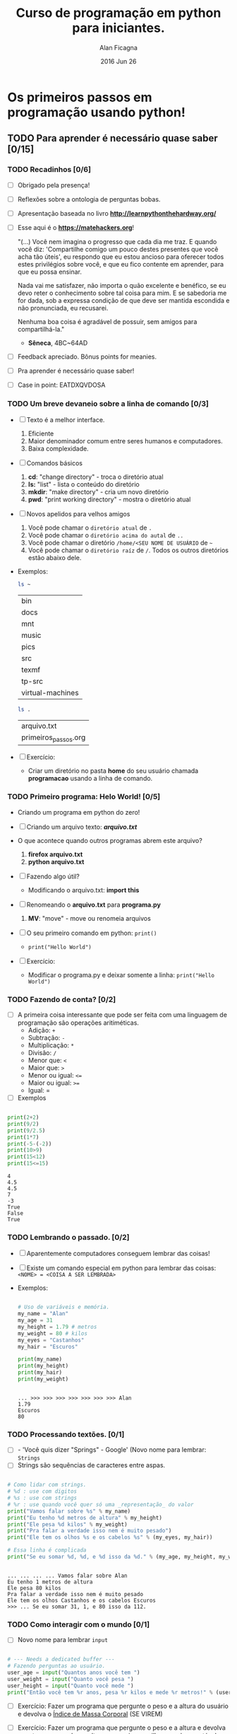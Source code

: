 #+TITLE:  Curso de programação em python para iniciantes.
#+AUTHOR: Alan Ficagna
#+EMAIL:  alan.ficagna@gmail.com
#+DATE:   2016 Jun 26
#+TAGS: :presentation: :python: :intro:

* Os primeiros passos em programação usando python!
** TODO Para *aprender* é necessário *quase* saber [0/15]
*** TODO Recadinhos [0/6]

    - [ ] Obrigado pela presença!

        [[file:matehackers-logo-vetor.jpg]]

    - [ ] Reflexões sobre a ontologia de perguntas bobas.
    - [ ] Apresentação baseada no livro *[[http://learnpythonthehardway.org/]]*
    - [ ] Esse aqui é o *[[https://matehackers.org]]*!

      "(...) Você nem imagina o progresso que cada dia me traz. E
      quando você diz: 'Compartilhe comigo um pouco destes presentes
      que você acha tão úteis', eu respondo que eu estou ancioso para
      oferecer todos estes privilégios sobre você, e que eu fico
      contente em aprender, para que eu possa ensinar.

      Nada vai me satisfazer, não importa o quão excelente e benéfico,
      se eu devo reter o conhecimento sobre tal coisa para mim. E se
      sabedoria me for dada, sob a expressa condição de que deve ser
      mantida escondida e não pronunciada, eu recusarei.

      Nenhuma boa coisa é agradável de possuir, sem amigos para
      compartilhá-la."

      - *Sêneca*, 4BC~64AD

    - [ ] Feedback apreciado. Bônus points for meanies.
    - [ ] Pra aprender é necessário quase saber!
    - [ ] Case in point: EATDXQVDOSA

*** TODO Um breve devaneio sobre a linha de comando [0/3]

    - [ ] Texto é a melhor interface.
      1. Eficiente
      2. Maior denominador comum entre seres humanos e computadores.
      3. Baixa complexidade.

    - [ ] Comandos básicos
      1. *cd*: "change directory" - troca o diretório atual
      2. *ls:* "list" - lista o conteúdo do diretório
      3. *mkdir*: "make directory" - cria um novo diretório
      4. *pwd*: "print working directory" - mostra o diretório atual

    - [ ] Novos apelidos para velhos amigos
      1. Você pode chamar o =diretório atual= de =.=
      2. Você pode chamar o =diretório acima do autal= de =..=
      3. Você pode chamar o diretório =/home/<SEU NOME DE USUÁRIO= de =~=
      4. Você pode chamar o =diretório raíz= de =/=. Todos os outros
         diretórios estão abaixo dele.

    - Exemplos:

      #+BEGIN_SRC sh
        ls ~
      #+END_SRC

      #+RESULTS:
      | bin              |
      | docs             |
      | mnt              |
      | music            |
      | pics             |
      | src              |
      | texmf            |
      | tp-src           |
      | virtual-machines |

      #+BEGIN_SRC sh
        ls .
      #+END_SRC

      #+RESULTS:
      | arquivo.txt          |
      | primeiros_passos.org |

    - [ ] Exercício:
      - Criar um diretório no pasta *home* do seu usuário chamada
        *programacao* usando a linha de comando.

*** TODO Primeiro programa: *Helo World*! [0/5]

    - Criando um programa em python do zero!

    - [ ] Criando um arquivo texto: *[[file+emacs:arquivo.txt][arquivo.txt]]*
    - O que acontece quando outros programas abrem este arquivo?
      1. *firefox arquivo.txt*
      2. *python arquivo.txt*

    - [ ] Fazendo algo útil?
      - Modificando o arquivo.txt: *import this*

    - [ ] Renomeando o *arquivo.txt* para *programa.py*
      1. *MV*: "move" - move ou renomeia arquivos

    - [ ] O seu primeiro comando em python: =print()=
      + =print("Hello World")=

    - [ ] Exercício:
      - Modificar o programa.py e deixar somente a linha: =print("Hello World")=

*** TODO Fazendo de conta? [0/2]

    * [ ] A primeira coisa interessante que pode ser feita com uma
      linguagem de programação são operações aritiméticas.
      * Adição: =+=
      * Subtração: =-=
      * Multiplicação: =*=
      * Divisão: =/=
      * Menor que: =<=
      * Maior que: =>=
      * Menor ou igual: =<==
      * Maior ou igual: =>==
      * Igual: =
    * [ ] Exemplos

    #+BEGIN_SRC python :results output :tangle code.py

      print(2+2)
      print(9/2)
      print(9/2.5)
      print(1*7)
      print(-5-(-2))
      print(10>9)
      print(15<12)
      print(15<=15)

    #+END_SRC

    #+RESULTS:
    : 4
    : 4.5
    : 4.5
    : 7
    : -3
    : True
    : False
    : True

*** TODO Lembrando o passado. [0/2]

    - [ ] Aparentemente computadores conseguem lembrar das coisas!
    - [ ] Existe um comando especial em python para lembrar das
      coisas:
      =<NOME> = <COISA A SER LEMBRADA>=
    - Exemplos:

      #+BEGIN_SRC python :results output :tangle code.py :session strings

        # Uso de variáveis e memória.
        my_name = "Alan"
        my_age = 31
        my_height = 1.79 # metros
        my_weight = 80 # kilos
        my_eyes = "Castanhos"
        my_hair = "Escuros"

        print(my_name)
        print(my_height)
        print(my_hair)
        print(my_weight)

    #+END_SRC

      #+RESULTS:
      :
      : ... >>> >>> >>> >>> >>> >>> >>> Alan
      : 1.79
      : Escuros
      : 80
*** TODO Processando textões. [0/1]

    * [ ] - 'Você quis dizer "Springs" - Google' (Novo nome para
      lembrar: =Strings=
    * [ ] Strings são sequências de caracteres entre aspas.

    #+BEGIN_SRC python :results output :tangle code.py :session strings

      # Como lidar com strings.
      # %d : use com digitos
      # %s : use com strings
      # %r : use quando você quer só uma _representação_ do valor
      print("Vamos falar sobre %s" % my_name)
      print("Eu tenho %d metros de altura" % my_height)
      print("Ele pesa %d kilos" % my_weight)
      print("Pra falar a verdade isso nem é muito pesado")
      print("Ele tem os olhos %s e os cabelos %s" % (my_eyes, my_hair))

      # Essa linha é complicada
      print("Se eu somar %d, %d, e %d isso da %d." % (my_age, my_height, my_weight, my_age + my_height + my_weight))

    #+END_SRC

    #+RESULTS:
    :
    : ... ... ... ... Vamos falar sobre Alan
    : Eu tenho 1 metros de altura
    : Ele pesa 80 kilos
    : Pra falar a verdade isso nem é muito pesado
    : Ele tem os olhos Castanhos e os cabelos Escuros
    : >>> ... Se eu somar 31, 1, e 80 isso da 112.

*** TODO Como interagir com o mundo [0/1]

    - [ ] Novo nome para lembrar =input=

#+BEGIN_SRC python :results output :tangle code.py

  # --- Needs a dedicated buffer ---
  # Fazendo perguntas ao usuário.
  user_age = input("Quantos anos você tem ")
  user_weight = input("Quanto você pesa ")
  user_height = input("Quanto você mede ")
  print("Então você tem %r anos, pesa %r kilos e mede %r metros!" % (user_age, user_weight, user_height))

#+END_SRC

    * [ ] Exercício: Fazer um programa que pergunte o peso e a altura
      do usuário e devolva o _Índice de Massa Corporal_ (SE VIREM)

    * [ ] Exercício: Fazer um programa que pergunte o peso e a altura
      e devolva quantas pessoas dessa altura eu preciso empilhar pra
      chegar até a lua. Diga também quantas pessoas são necessárias
      para chegar no peso da lua.

*** TODO Não se -reprima-, digo, repita. [0/4]

    * [ ] Dilema #1: Humanos não gostam de fazer trabalho repetitvo.
    * [ ] Dilema #2: Humanos tem uma memória de curto prazo pequena.
    * [ ] Solução: =Compartimentalizar= (Funções)

#+BEGIN_SRC python :results output :tangle code.py

  # exemplo de chamada de função
  print("Hello World")

  # exemplo de definição de função
  def minha_funcao(mensagem):
    print("Esta é minha mensagem: %s" % mensagem)

  # como chamar a função que você definiu?
  minha_funcao("FUNCAOOOOOO SAO DO CORASSSAUUUMMM")

 #+END_SRC

#+RESULTS:
: Hello World
: Esta é minha mensagem: FUNCAOOOOOO SAO DO CORASSSAUUUMMM

    * [ ] Exercício: Modificar o código anterior e remover as partes
      repetidas.

*** TODO É Lógico. [0/6]

    - Introdução a aritimética booleana.
    - [ ] O que é lógica?
    - [ ] O que são =tipos de dados?=
      - [ ] Exemplos de tipos de dados:
        - [ ] Números: *1, 2, -10, 3.0*
        - [ ] Strings: "Yellow Submarine"
        - [ ] =Booleans= : True, False
    - [ ] Operadores lógicos em python e suas =Tabelas verdades=
    - [ ] =AND=

      | A     | B     | A and B |
      |-------+-------+---------|
      | True  | True  | True    |
      | True  | False | False   |
      | False | True  | False   |
      | False | False | False   |

    - [ ] =OR=

      | A     | B     | A or B |
      |-------+-------+--------|
      | True  | True  | True   |
      | True  | False | False  |
      | False | True  | False  |
      | False | False | False  |

    - [ ] =NOT=

      | A     | not A |
      |-------+-------|
      | True  | False |
      | False | True  |

    - [ ] Examples:

#+BEGIN_SRC python :results output :tangle code.py :session booleans
eu_nasci_ontem = True
voce_consegue_me_enganar = False

print(eu_nasci_ontem and voce_consegue_me_enganar)
print(eu_nasci_ontem or voce_consegue_me_enganar)
print(eu_nasci_ontem and not voce_consegue_me_enganar)
#+END_SRC

#+RESULTS:
:
: >>> >>> False
: True
: True

*** TODO Ta na hora de tomar uma decisão. [0/1]
   - [ ] SE o curso for bom ENTÃO eu vou senão eu não vou.

#+BEGIN_SRC python :results output :tangle code.py :session booleans
if eu_nasci_ontem:
    print("Nossa cara, que novo vc")
else:
    print("Nem eu")
#+END_SRC

#+RESULTS:
:
: ... ... ... Nossa cara, que novo vc

*** TODO O mundo da loops. [/]
    - [ ] Novo problema: Humanos não gostam de escrever um comando de cada vez.

      [[file:bart.gif]]

    - [ ] Duas maneiras de resolver o problema: =FOR= e =WHILE=
    - [ ] =FOR= executa um comando por um número de vezes finita.
    - [ ] =WHILE= executa um comando enquanto uma expressão for =True=
    - [ ] Exercício: (Escrever um simulador de Bart Simpson. (Imprimir
      100 vezes na tela: "Family Guy é melhor que Simpsons")
    - [ ] Nova função: =range(n)= - retorna uma lista de valores de 0
      até n.

#+BEGIN_SRC python :results output :tangle code.py :session booleans
# Com o for

for i in range(5):
    print("Simpsons é melhor que Family Guy")

# Com o while
contador = 0
while contador < 5:
    print("Family Guy é melhor que Simpsons")
    contador = contador + 1
#+END_SRC

#+RESULTS:
#+begin_example

>>> ... ... Simpsons é melhor que Family Guy
Simpsons é melhor que Family Guy
Simpsons é melhor que Family Guy
Simpsons é melhor que Family Guy
Simpsons é melhor que Family Guy
... >>> ... ... ... Family Guy é melhor que Simpsons
Family Guy é melhor que Simpsons
Family Guy é melhor que Simpsons
Family Guy é melhor que Simpsons
Family Guy é melhor que Simpsons
#+end_example

*** TODO Listas [0/4]

    - [ ] Agrupar coisas em sequências é extremamente útil: Permite tratar
      muitas coisas como uma só

    - [ ] range() cria uma lista

    - [ ] Uma lista esta declarada da seguinte forma:

#+BEGIN_SRC python :results output :tangle code.py :session booleans

lista_vazia = []
lista_de_amigos = [ "Pedro", "Maria", "João" ]
lista_de_idades = [ 24, 23, 33 ]

for idade in lista_de_idades:
    for amigo in lista_de_amigos:
         print("Meu amigo %s tem %s anos." % (amigo, idade))

#+END_SRC

#+RESULTS:
#+begin_example

>>> >>> >>> >>> ... ... ... Meu amigo Pedro tem 24 anos.
Meu amigo Maria tem 24 anos.
Meu amigo João tem 24 anos.
Meu amigo Pedro tem 23 anos.
Meu amigo Maria tem 23 anos.
Meu amigo João tem 23 anos.
Meu amigo Pedro tem 33 anos.
Meu amigo Maria tem 33 anos.
Meu amigo João tem 33 anos.
#+end_example

    - [ ] Exercício: Criar uma lista de gêneros e corrigir o programa
      acima para que ele diga "Meu amigo..." e "Minha amiga..." corretamente.

*** TODO Arquivos [0/5]
    - [ ] Arquivos são uma outra maneira de interagir com o mundo
      externo.

    - [ ] Na prática, tudo é um arquivo.

    - [ ] Arquivos possuem um ciclo de vida natural que *deve* ser
      respeitado: Abrir -> Ler/Escrever -> *Fechar*

    - [ ] Duas funções básicas: =read() e write()=

    - [ ] Exemplo:

#+BEGIN_SRC python :results output

with open('arquivo.txt') as f:
    print(f.readline())

with open('arquivo.txt', 'w') as f:
    f.write("Nananana")

#+END_SRC

#+RESULTS:
: Nananana

#+BEGIN_SRC python :results output
import os

for dirpath, dirname, filenames in os.walk('.'):
    print(dirpath, filenames)

#+END_SRC

*** TODO Comunidade [0/2]

   - [ ] Excelente comunidade com muito código aberto.

   - [ ] Exemplo

#+BEGIN_SRC python :results output
import requests

r = requests.get("https://matehackers.org")
#+END_SRC

#+RESULTS:

*** TODO Vai planeta [0/1]

   - [ ] VOCÊ CHEGOU ATÉ AQUI! PARABÉNS!
